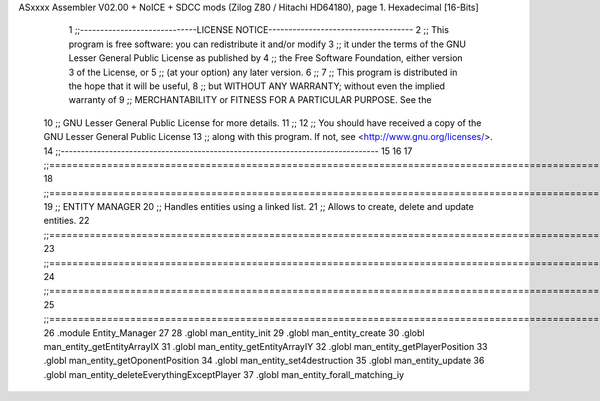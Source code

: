 ASxxxx Assembler V02.00 + NoICE + SDCC mods  (Zilog Z80 / Hitachi HD64180), page 1.
Hexadecimal [16-Bits]



                              1 ;;-----------------------------LICENSE NOTICE------------------------------------
                              2 ;;  This program is free software: you can redistribute it and/or modify
                              3 ;;  it under the terms of the GNU Lesser General Public License as published by
                              4 ;;  the Free Software Foundation, either version 3 of the License, or
                              5 ;;  (at your option) any later version.
                              6 ;;
                              7 ;;  This program is distributed in the hope that it will be useful,
                              8 ;;  but WITHOUT ANY WARRANTY; without even the implied warranty of
                              9 ;;  MERCHANTABILITY or FITNESS FOR A PARTICULAR PURPOSE.  See the
                             10 ;;  GNU Lesser General Public License for more details.
                             11 ;;
                             12 ;;  You should have received a copy of the GNU Lesser General Public License
                             13 ;;  along with this program.  If not, see <http://www.gnu.org/licenses/>.
                             14 ;;-------------------------------------------------------------------------------
                             15 
                             16 
                             17 ;;==============================================================================================================================
                             18 ;;==============================================================================================================================
                             19 ;;  ENTITY MANAGER
                             20 ;;		Handles entities using a linked list.
                             21 ;;		Allows to create, delete and update entities.
                             22 ;;==============================================================================================================================
                             23 ;;==============================================================================================================================
                             24 ;;==============================================================================================================================
                             25 ;;==============================================================================================================================
                             26 .module Entity_Manager
                             27 
                             28 .globl man_entity_init
                             29 .globl man_entity_create
                             30 .globl man_entity_getEntityArrayIX
                             31 .globl man_entity_getEntityArrayIY
                             32 .globl man_entity_getPlayerPosition
                             33 .globl man_entity_getOponentPosition
                             34 .globl man_entity_set4destruction
                             35 .globl man_entity_update
                             36 .globl man_entity_deleteEverythingExceptPlayer
                             37 .globl man_entity_forall_matching_iy
